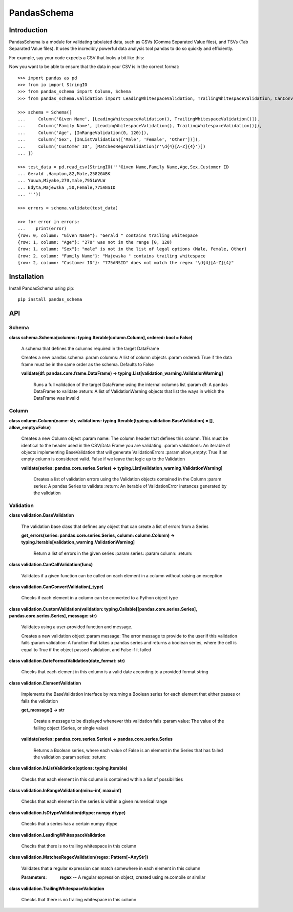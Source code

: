 
PandasSchema
************


Introduction
============

PandasSchema is a module for validating tabulated data, such as CSVs
(Comma Separated Value files), and TSVs (Tab Separated Value files).
It uses the incredibly powerful data analysis tool pandas to do so
quickly and efficiently.

For example, say your code expects a CSV that looks a bit like this:

Now you want to be able to ensure that the data in your CSV is in the
correct format:

::

   >>> import pandas as pd
   >>> from io import StringIO
   >>> from pandas_schema import Column, Schema
   >>> from pandas_schema.validation import LeadingWhitespaceValidation, TrailingWhitespaceValidation, CanConvertValidation, MatchesRegexValidation, InRangeValidation, InListValidation

   >>> schema = Schema([
   ...     Column('Given Name', [LeadingWhitespaceValidation(), TrailingWhitespaceValidation()]),
   ...     Column('Family Name', [LeadingWhitespaceValidation(), TrailingWhitespaceValidation()]),
   ...     Column('Age', [InRangeValidation(0, 120)]),
   ...     Column('Sex', [InListValidation(['Male', 'Female', 'Other'])]),
   ...     Column('Customer ID', [MatchesRegexValidation(r'\d{4}[A-Z]{4}')])
   ... ])

   >>> test_data = pd.read_csv(StringIO('''Given Name,Family Name,Age,Sex,Customer ID
   ... Gerald ,Hampton,82,Male,2582GABK
   ... Yuuwa,Miyake,270,male,7951WVLW
   ... Edyta,Majewska ,50,Female,775ANSID
   ... '''))

   >>> errors = schema.validate(test_data)

   >>> for error in errors:
   ...    print(error)
   {row: 0, column: "Given Name"}: "Gerald " contains trailing whitespace
   {row: 1, column: "Age"}: "270" was not in the range [0, 120)
   {row: 1, column: "Sex"}: "male" is not in the list of legal options (Male, Female, Other)
   {row: 2, column: "Family Name"}: "Majewska " contains trailing whitespace
   {row: 2, column: "Customer ID"}: "775ANSID" does not match the regex "\d{4}[A-Z]{4}"


Installation
============

Install PandasSchema using pip:

::

   pip install pandas_schema


API
===


Schema
------

**class schema.Schema(columns: typing.Iterable[column.Column],
ordered: bool = False)**

   A schema that defines the columns required in the target DataFrame

   Creates a new pandas schema :param columns: A list of column
   objects :param ordered: True if the data frame must be in the same
   order as the schema. Defaults to False

   **validate(df: pandas.core.frame.DataFrame) ->
   typing.List[validation_warning.ValidationWarning]**

      Runs a full validation of the target DataFrame using the
      internal columns list :param df: A pandas DataFrame to validate
      :return: A list of ValidationWarning objects that list the ways
      in which the DataFrame was invalid


Column
------

**class column.Column(name: str, validations:
typing.Iterable[typing.validation.BaseValidation] = [],
allow_empty=False)**

   Creates a new Column object :param name: The column header that
   defines this column. This must be identical to the header used in
   the CSV/Data Frame you are validating. :param validations: An
   iterable of objects implementing BaseValidation that will generate
   ValidationErrors :param allow_empty: True if an empty column is
   considered valid. False if we leave that logic up to the Validation

   **validate(series: pandas.core.series.Series) ->
   typing.List[validation_warning.ValidationWarning]**

      Creates a list of validation errors using the Validation objects
      contained in the Column :param series: A pandas Series to
      validate :return: An iterable of ValidationError instances
      generated by the validation


Validation
----------

**class validation.BaseValidation**

   The validation base class that defines any object that can create a
   list of errors from a Series

   **get_errors(series: pandas.core.series.Series, column:
   column.Column) ->
   typing.Iterable[validation_warning.ValidationWarning]**

      Return a list of errors in the given series :param series:
      :param column: :return:

**class validation.CanCallValidation(func)**

   Validates if a given function can be called on each element in a
   column without raising an exception

**class validation.CanConvertValidation(_type)**

   Checks if each element in a column can be converted to a Python
   object type

**class validation.CustomValidation(validation:
typing.Callable[[pandas.core.series.Series],
pandas.core.series.Series], message: str)**

   Validates using a user-provided function and message.

   Creates a new validation object :param message: The error message
   to provide to the user if this validation fails :param validation:
   A function that takes a pandas series and returns a boolean series,
   where the cell is equal to True if the object passed validation,
   and False if it failed

**class validation.DateFormatValidation(date_format: str)**

   Checks that each element in this column is a valid date according
   to a provided format string

**class validation.ElementValidation**

   Implements the BaseValidation interface by returning a Boolean
   series for each element that either passes or fails the validation

   **get_message() -> str**

      Create a message to be displayed whenever this validation fails
      :param value: The value of the failing object (Series, or single
      value)

   **validate(series: pandas.core.series.Series) ->
   pandas.core.series.Series**

      Returns a Boolean series, where each value of False is an
      element in the Series that has failed the validation :param
      series: :return:

**class validation.InListValidation(options: typing.Iterable)**

   Checks that each element in this column is contained within a list
   of possibilities

**class validation.InRangeValidation(min=-inf, max=inf)**

   Checks that each element in the series is within a given numerical
   range

**class validation.IsDtypeValidation(dtype: numpy.dtype)**

   Checks that a series has a certain numpy dtype

**class validation.LeadingWhitespaceValidation**

   Checks that there is no trailing whitespace in this column

**class validation.MatchesRegexValidation(regex: Pattern[~AnyStr])**

   Validates that a regular expression can match somewhere in each
   element in this column

   :Parameters:
      **regex** -- A regular expression object, created using
      re.compile or similar

**class validation.TrailingWhitespaceValidation**

   Checks that there is no trailing whitespace in this column
